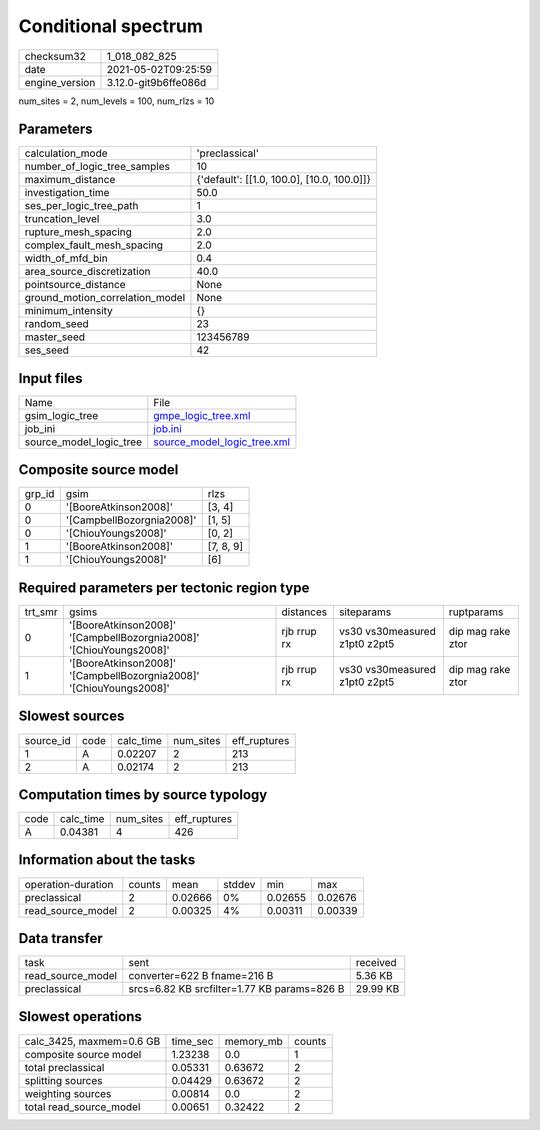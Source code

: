 Conditional spectrum
====================

+---------------+---------------------+
| checksum32    |1_018_082_825        |
+---------------+---------------------+
| date          |2021-05-02T09:25:59  |
+---------------+---------------------+
| engine_version|3.12.0-git9b6ffe086d |
+---------------+---------------------+

num_sites = 2, num_levels = 100, num_rlzs = 10

Parameters
----------
+--------------------------------+-------------------------------------------+
| calculation_mode               |'preclassical'                             |
+--------------------------------+-------------------------------------------+
| number_of_logic_tree_samples   |10                                         |
+--------------------------------+-------------------------------------------+
| maximum_distance               |{'default': [[1.0, 100.0], [10.0, 100.0]]} |
+--------------------------------+-------------------------------------------+
| investigation_time             |50.0                                       |
+--------------------------------+-------------------------------------------+
| ses_per_logic_tree_path        |1                                          |
+--------------------------------+-------------------------------------------+
| truncation_level               |3.0                                        |
+--------------------------------+-------------------------------------------+
| rupture_mesh_spacing           |2.0                                        |
+--------------------------------+-------------------------------------------+
| complex_fault_mesh_spacing     |2.0                                        |
+--------------------------------+-------------------------------------------+
| width_of_mfd_bin               |0.4                                        |
+--------------------------------+-------------------------------------------+
| area_source_discretization     |40.0                                       |
+--------------------------------+-------------------------------------------+
| pointsource_distance           |None                                       |
+--------------------------------+-------------------------------------------+
| ground_motion_correlation_model|None                                       |
+--------------------------------+-------------------------------------------+
| minimum_intensity              |{}                                         |
+--------------------------------+-------------------------------------------+
| random_seed                    |23                                         |
+--------------------------------+-------------------------------------------+
| master_seed                    |123456789                                  |
+--------------------------------+-------------------------------------------+
| ses_seed                       |42                                         |
+--------------------------------+-------------------------------------------+

Input files
-----------
+------------------------+-------------------------------------------------------------+
| Name                   |File                                                         |
+------------------------+-------------------------------------------------------------+
| gsim_logic_tree        |`gmpe_logic_tree.xml <gmpe_logic_tree.xml>`_                 |
+------------------------+-------------------------------------------------------------+
| job_ini                |`job.ini <job.ini>`_                                         |
+------------------------+-------------------------------------------------------------+
| source_model_logic_tree|`source_model_logic_tree.xml <source_model_logic_tree.xml>`_ |
+------------------------+-------------------------------------------------------------+

Composite source model
----------------------
+-------+-------------------------+----------+
| grp_id|gsim                     |rlzs      |
+-------+-------------------------+----------+
| 0     |'[BooreAtkinson2008]'    |[3, 4]    |
+-------+-------------------------+----------+
| 0     |'[CampbellBozorgnia2008]'|[1, 5]    |
+-------+-------------------------+----------+
| 0     |'[ChiouYoungs2008]'      |[0, 2]    |
+-------+-------------------------+----------+
| 1     |'[BooreAtkinson2008]'    |[7, 8, 9] |
+-------+-------------------------+----------+
| 1     |'[ChiouYoungs2008]'      |[6]       |
+-------+-------------------------+----------+

Required parameters per tectonic region type
--------------------------------------------
+--------+-------------------------------------------------------------------+-----------+-----------------------------+------------------+
| trt_smr|gsims                                                              |distances  |siteparams                   |ruptparams        |
+--------+-------------------------------------------------------------------+-----------+-----------------------------+------------------+
| 0      |'[BooreAtkinson2008]' '[CampbellBozorgnia2008]' '[ChiouYoungs2008]'|rjb rrup rx|vs30 vs30measured z1pt0 z2pt5|dip mag rake ztor |
+--------+-------------------------------------------------------------------+-----------+-----------------------------+------------------+
| 1      |'[BooreAtkinson2008]' '[CampbellBozorgnia2008]' '[ChiouYoungs2008]'|rjb rrup rx|vs30 vs30measured z1pt0 z2pt5|dip mag rake ztor |
+--------+-------------------------------------------------------------------+-----------+-----------------------------+------------------+

Slowest sources
---------------
+----------+----+---------+---------+-------------+
| source_id|code|calc_time|num_sites|eff_ruptures |
+----------+----+---------+---------+-------------+
| 1        |A   |0.02207  |2        |213          |
+----------+----+---------+---------+-------------+
| 2        |A   |0.02174  |2        |213          |
+----------+----+---------+---------+-------------+

Computation times by source typology
------------------------------------
+-----+---------+---------+-------------+
| code|calc_time|num_sites|eff_ruptures |
+-----+---------+---------+-------------+
| A   |0.04381  |4        |426          |
+-----+---------+---------+-------------+

Information about the tasks
---------------------------
+-------------------+------+-------+------+-------+--------+
| operation-duration|counts|mean   |stddev|min    |max     |
+-------------------+------+-------+------+-------+--------+
| preclassical      |2     |0.02666|0%    |0.02655|0.02676 |
+-------------------+------+-------+------+-------+--------+
| read_source_model |2     |0.00325|4%    |0.00311|0.00339 |
+-------------------+------+-------+------+-------+--------+

Data transfer
-------------
+------------------+-------------------------------------------+---------+
| task             |sent                                       |received |
+------------------+-------------------------------------------+---------+
| read_source_model|converter=622 B fname=216 B                |5.36 KB  |
+------------------+-------------------------------------------+---------+
| preclassical     |srcs=6.82 KB srcfilter=1.77 KB params=826 B|29.99 KB |
+------------------+-------------------------------------------+---------+

Slowest operations
------------------
+-------------------------+--------+---------+-------+
| calc_3425, maxmem=0.6 GB|time_sec|memory_mb|counts |
+-------------------------+--------+---------+-------+
| composite source model  |1.23238 |0.0      |1      |
+-------------------------+--------+---------+-------+
| total preclassical      |0.05331 |0.63672  |2      |
+-------------------------+--------+---------+-------+
| splitting sources       |0.04429 |0.63672  |2      |
+-------------------------+--------+---------+-------+
| weighting sources       |0.00814 |0.0      |2      |
+-------------------------+--------+---------+-------+
| total read_source_model |0.00651 |0.32422  |2      |
+-------------------------+--------+---------+-------+